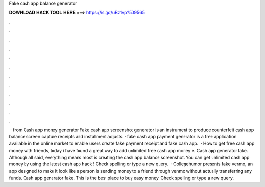 Fake cash app balance generator

𝐃𝐎𝐖𝐍𝐋𝐎𝐀𝐃 𝐇𝐀𝐂𝐊 𝐓𝐎𝐎𝐋 𝐇𝐄𝐑𝐄 ===> https://is.gd/uBz1vp?509565

.

.

.

.

.

.

.

.

.

.

.

.

 · from  Cash app money generator Fake cash app screenshot generator is an instrument to produce counterfeit cash app balance screen capture receipts and installment adjusts. · fake cash app payment generator is a free application available in the online market to enable users create fake payment receipt and fake cash app.  · How to get free cash app money with  friends, today i have found a great way to add unlimited free cash app money e. Cash app generator fake. Although all said, everything means most is creating the cash app balance screenshot. You can get unlimited cash app money by using the latest cash app hack ! Check spelling or type a new query.  · Collegehumor presents fake venmo, an app designed to make it look like a person is sending money to a friend through venmo without actually transferring any funds. Cash app generator fake. This is the best place to buy easy money. Check spelling or type a new query.